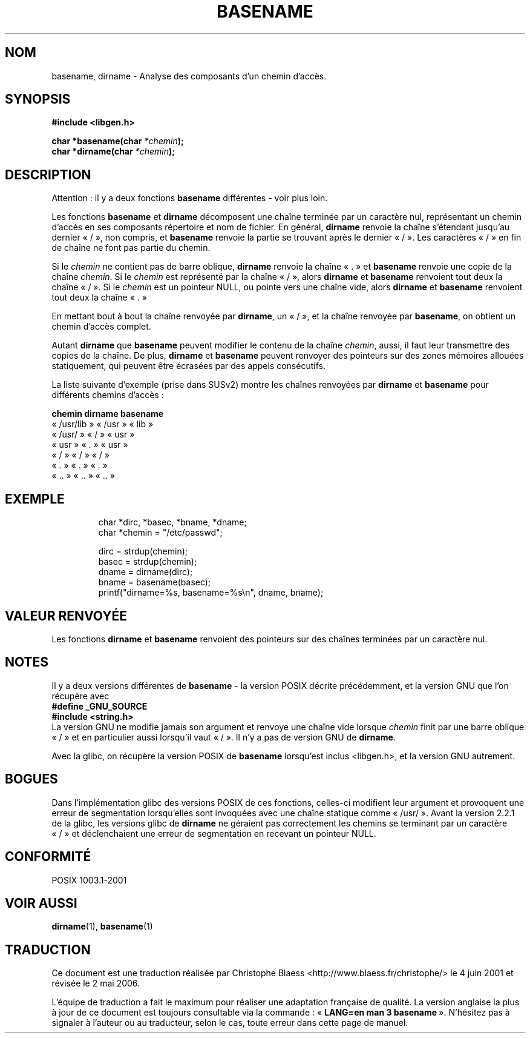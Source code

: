 .\" (c) 2000 by Michael Kerrisk (michael.kerrisk@gmx.net)
.\"
.\" Permission is granted to make and distribute verbatim copies of this
.\" manual provided the copyright notice and this permission notice are
.\" preserved on all copies.
.\"
.\" Permission is granted to copy and distribute modified versions of this
.\" manual under the conditions for verbatim copying, provided that the
.\" entire resulting derived work is distributed under the terms of a
.\" permission notice identical to this one
.\"
.\" Since the Linux kernel and libraries are constantly changing, this
.\" manual page may be incorrect or out-of-date.  The author(s) assume no
.\" responsibility for errors or omissions, or for damages resulting from
.\" the use of the information contained herein.
.\"
.\" Formatted or processed versions of this manual, if unaccompanied by
.\" the source, must acknowledge the copyright and authors of this work.
.\" License.
.\" Created, 14 Dec 2000 by Michael Kerrisk
.\"
.\" Traduction 04/06/2001 par Christophe Blaess (ccb@club-internet.fr)
.\" LDP-1.36
.\" Màj 21/07/2003 LDP-1.56
.\" Màj 04/07/2005 LDP-1.61
.\" Màj 01/05/2006 LDP-1.67.1
.\"
.TH BASENAME 3 "14 décembre 2000" LDP "Manuel du programmeur Linux"
.SH NOM
basename, dirname \- Analyse des composants d'un chemin d'accès.
.SH SYNOPSIS
.nf
.B #include <libgen.h>
.sp
.BI "char *basename(char " "*chemin" );
.nl
.BI "char *dirname(char " "*chemin" );
.fi
.SH DESCRIPTION
Attention\ : il y a deux fonctions
.B basename
différentes - voir plus loin.
.LP
Les fonctions
.B basename
et
.B dirname
décomposent une chaîne terminée par un caractère nul, représentant un chemin
d'accès en ses composants répertoire et nom de fichier.
En général,
.B dirname
renvoie la chaîne s'étendant jusqu'au dernier «\ /\ », non compris, et
.B basename
renvoie la partie se trouvant après le dernier «\ /\ ».
Les caractères «\ /\ » en fin de chaîne ne font pas partie du chemin.
.PP
Si le
.I chemin
ne contient pas de barre oblique,
.B dirname
renvoie la chaîne «\ .\ » et
.B basename
renvoie une copie de la chaîne
.IR chemin .
Si le
.I chemin
est représenté par la chaîne «\ /\ », alors
.B dirname
et
.B basename
renvoient tout deux la chaîne «\ /\ ».
Si le
.I chemin
est un pointeur NULL, ou pointe vers une chaîne vide, alors
.B dirname
et
.B basename
renvoient tout deux la chaîne «\ .\ »
.PP
En mettant bout à bout la chaîne renvoyée par
.BR dirname ,
un «\ /\ », et la chaîne renvoyée par
.BR basename ,
on obtient un chemin d'accès complet.
.PP
Autant
.B dirname
que
.B basename
peuvent modifier le contenu de la chaîne
.IR chemin ,
aussi, il faut leur transmettre des copies de la chaîne. De plus,
.B dirname
et
.B basename
peuvent renvoyer des pointeurs sur des zones mémoires allouées
statiquement, qui peuvent être écrasées par des appels consécutifs.
.PP
La liste suivante d'exemple (prise dans SUSv2)
montre les chaînes renvoyées par
.B dirname
et
.B basename
pour différents chemins d'accès\ :
.sp
.nf
.B
chemin        dirname    basename
«\ /usr/lib\ »  «\ /usr\ »   «\ lib\ »
«\ /usr/\ »     «\ /\ »      «\ usr\ »
«\ usr\ »       «\ .\ »      «\ usr\ »
«\ /\ »         «\ /\ »      «\ /\ »
«\ .\ »         «\ .\ »      «\ .\ »
«\ ..\ »        «\ ..\ »     «\ ..\ »
.fi
.SH "EXEMPLE"
.RS
.nf
char *dirc, *basec, *bname, *dname;
char *chemin = "/etc/passwd";

dirc = strdup(chemin);
basec = strdup(chemin);
dname = dirname(dirc);
bname = basename(basec);
printf("dirname=%s, basename=%s\\n", dname, bname);
.fi
.RE
.SH "VALEUR RENVOYÉE"
Les fonctions
.B dirname
et
.B basename
renvoient des pointeurs sur des chaînes terminées par un caractère nul.
.SH NOTES
Il y a deux versions différentes de
.B basename
- la version POSIX décrite précédemment, et la version GNU que l'on récupère
avec
.br
.nf
.B "  #define _GNU_SOURCE"
.br
.B "  #include <string.h>"
.fi
La version GNU ne modifie jamais son argument et renvoye une chaîne vide
lorsque
.I chemin
finit par une barre oblique «\ /\ » et en particulier aussi lorsqu'il vaut
«\ /\ ». Il n'y a pas de version GNU de
.BR dirname .
.LP
Avec la glibc, on récupère la version POSIX de
.B basename
lorsqu'est inclus <libgen.h>, et la version GNU autrement.
.SH "BOGUES"
Dans l'implémentation glibc des versions POSIX de ces fonctions, celles-ci
modifient leur argument et provoquent une erreur de segmentation lorsqu'elles
sont invoquées avec une chaîne statique comme «\ /usr/\ ».
Avant la version 2.2.1 de la glibc, les versions glibc de
.B dirname
ne géraient pas correctement les chemins se terminant par un caractère «\ /\ »
et déclenchaient une erreur de segmentation en recevant un pointeur NULL.
.SH "CONFORMITÉ"
POSIX 1003.1-2001
.SH "VOIR AUSSI"
.BR dirname (1),
.BR basename (1)
.SH TRADUCTION
.PP
Ce document est une traduction réalisée par Christophe Blaess
<http://www.blaess.fr/christophe/> le 4\ juin\ 2001
et révisée le 2\ mai\ 2006.
.PP
L'équipe de traduction a fait le maximum pour réaliser une adaptation
française de qualité. La version anglaise la plus à jour de ce document est
toujours consultable via la commande\ : «\ \fBLANG=en\ man\ 3\ basename\fR\ ».
N'hésitez pas à signaler à l'auteur ou au traducteur, selon le cas, toute
erreur dans cette page de manuel.
